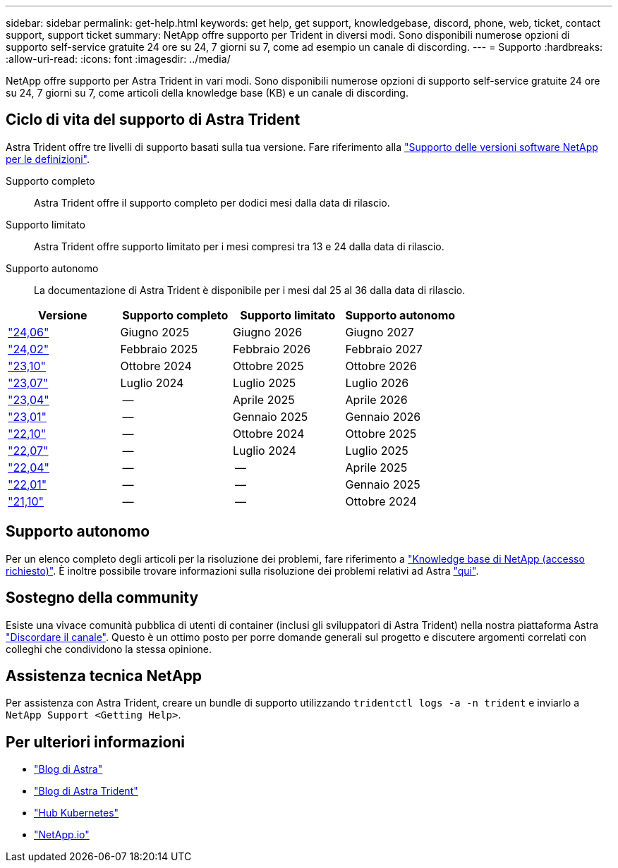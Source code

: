 ---
sidebar: sidebar 
permalink: get-help.html 
keywords: get help, get support, knowledgebase, discord, phone, web, ticket, contact support, support ticket 
summary: NetApp offre supporto per Trident in diversi modi. Sono disponibili numerose opzioni di supporto self-service gratuite 24 ore su 24, 7 giorni su 7, come ad esempio un canale di discording. 
---
= Supporto
:hardbreaks:
:allow-uri-read: 
:icons: font
:imagesdir: ../media/


[role="lead"]
NetApp offre supporto per Astra Trident in vari modi. Sono disponibili numerose opzioni di supporto self-service gratuite 24 ore su 24, 7 giorni su 7, come articoli della knowledge base (KB) e un canale di discording.



== Ciclo di vita del supporto di Astra Trident

Astra Trident offre tre livelli di supporto basati sulla tua versione. Fare riferimento alla link:https://mysupport.netapp.com/site/info/version-support["Supporto delle versioni software NetApp per le definizioni"^].

Supporto completo:: Astra Trident offre il supporto completo per dodici mesi dalla data di rilascio.
Supporto limitato:: Astra Trident offre supporto limitato per i mesi compresi tra 13 e 24 dalla data di rilascio.
Supporto autonomo:: La documentazione di Astra Trident è disponibile per i mesi dal 25 al 36 dalla data di rilascio.


[cols="1, 1, 1, 1"]
|===
| Versione | Supporto completo | Supporto limitato | Supporto autonomo 


 a| 
link:https://docs.netapp.com/us-en/trident/index.html["24,06"^]
| Giugno 2025 | Giugno 2026 | Giugno 2027 


 a| 
link:https://docs.netapp.com/us-en/trident/index.html["24,02"^]
| Febbraio 2025 | Febbraio 2026 | Febbraio 2027 


 a| 
link:https://docs.netapp.com/us-en/trident-2310/index.html["23,10"^]
| Ottobre 2024 | Ottobre 2025 | Ottobre 2026 


 a| 
link:https://docs.netapp.com/us-en/trident-2307/index.html["23,07"^]
| Luglio 2024 | Luglio 2025 | Luglio 2026 


 a| 
link:https://docs.netapp.com/us-en/trident-2304/index.html["23,04"^]
| -- | Aprile 2025 | Aprile 2026 


 a| 
link:https://docs.netapp.com/us-en/trident-2301/index.html["23,01"^]
| -- | Gennaio 2025 | Gennaio 2026 


 a| 
link:https://docs.netapp.com/us-en/trident-2210/index.html["22,10"^]
| -- | Ottobre 2024 | Ottobre 2025 


 a| 
link:https://docs.netapp.com/us-en/trident-2207/index.html["22,07"^]
| -- | Luglio 2024 | Luglio 2025 


 a| 
link:https://docs.netapp.com/us-en/trident-2204/index.html["22,04"^]
| -- | -- | Aprile 2025 


 a| 
link:https://docs.netapp.com/us-en/trident-2201/index.html["22,01"^]
| -- | -- | Gennaio 2025 


 a| 
link:https://docs.netapp.com/us-en/trident-2110/index.html["21,10"^]
| -- | -- | Ottobre 2024 
|===


== Supporto autonomo

Per un elenco completo degli articoli per la risoluzione dei problemi, fare riferimento a https://kb.netapp.com/Advice_and_Troubleshooting/Cloud_Services/Trident_Kubernetes["Knowledge base di NetApp (accesso richiesto)"^]. È inoltre possibile trovare informazioni sulla risoluzione dei problemi relativi ad Astra https://kb.netapp.com/Advice_and_Troubleshooting/Cloud_Services/Astra["qui"^].



== Sostegno della community

Esiste una vivace comunità pubblica di utenti di container (inclusi gli sviluppatori di Astra Trident) nella nostra piattaforma Astra link:https://discord.gg/NetApp["Discordare il canale"^]. Questo è un ottimo posto per porre domande generali sul progetto e discutere argomenti correlati con colleghi che condividono la stessa opinione.



== Assistenza tecnica NetApp

Per assistenza con Astra Trident, creare un bundle di supporto utilizzando `tridentctl logs -a -n trident` e inviarlo a `NetApp Support <Getting Help>`.



== Per ulteriori informazioni

* link:https://cloud.netapp.com/blog/topic/astra["Blog di Astra"^]
* link:https://netapp.io/persistent-storage-provisioner-for-kubernetes/["Blog di Astra Trident"^]
* link:https://cloud.netapp.com/kubernetes-hub["Hub Kubernetes"^]
* link:https://netapp.io/["NetApp.io"^]

